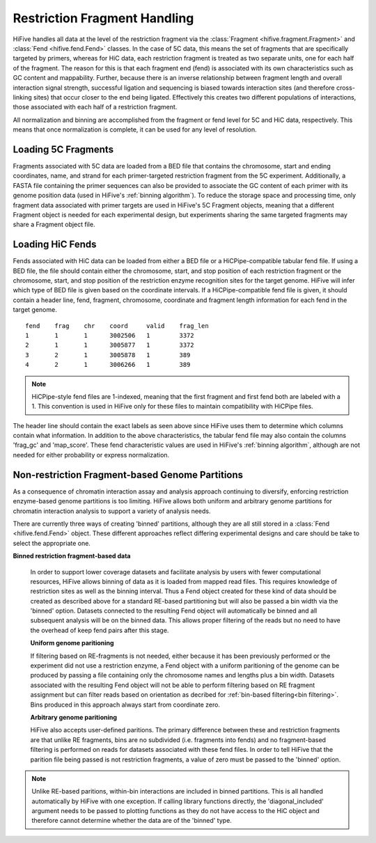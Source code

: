 .. _restriction fragments:

*****************************
Restriction Fragment Handling
*****************************

HiFive handles all data at the level of the restriction fragment via the :class:`Fragment <hifive.fragment.Fragment>` and :class:`Fend <hifive.fend.Fend>` classes. In the case of 5C data, this means the set of fragments that are specifically targeted by primers, whereas for HiC data, each restriction fragment is treated as two separate units, one for each half of the fragment. The reason for this is that each fragment end (fend) is associated with its own characteristics such as GC content and mappability. Further, because there is an inverse relationship between fragment length and overall interaction signal strength, successful ligation and sequencing is biased towards interaction sites (and therefore cross-linking sites) that occur closer to the end being ligated. Effectively this creates two different populations of interactions, those associated with each half of a restriction fragment.

All normalization and binning are accomplished from the fragment or fend level for 5C and HiC data, respectively. This means that once normalization is complete, it can be used for any level of resolution.

==========================
Loading 5C Fragments
==========================

Fragments associated with 5C data are loaded from a BED file that contains the chromosome, start and ending coordinates, name, and strand for each primer-targeted restriction fragment from the 5C experiment. Additionally, a FASTA file containing the primer sequences can also be provided to associate the GC content of each primer with its genome position data (used in HiFive's :ref:`binning algorithm`). To reduce the storage space and processing time, only fragment data associated with primer targets are used in HiFive's 5C Fragment objects, meaning that a different Fragment object is needed for each experimental design, but experiments sharing the same targeted fragments may share a Fragment object file.


=========================
Loading HiC Fends
=========================

Fends associated with HiC data can be loaded from either a BED file or a HiCPipe-compatible tabular fend file. If using a BED file, the file should contain either the chromosome, start, and stop position of each restriction fragment or the chromosome, start, and stop position of the restriction enzyme recognition sites for the target genome. HiFive will infer which type of BED file is given based on the coordinate intervals. If a HiCPipe-compatible fend file is given, it should contain a header line, fend, fragment, chromosome, coordinate and fragment length information for each fend in the target genome.

::

  fend    frag    chr    coord     valid    frag_len
  1       1       1      3002506   1	    3372
  2       1       1      3005877   1        3372
  3       2       1      3005878   1        389
  4       2       1      3006266   1        389

.. note::
  HiCPipe-style fend files are 1-indexed, meaning that the first fragment and first fend both are labeled with a 1. This convention is used in HiFive only for these files to maintain compatibility with HiCPipe files.

The header line should contain the exact labels as seen above since HiFive uses them to determine which columns contain what information. In addition to the above characteristics, the tabular fend file may also contain the columns 'frag_gc' and 'map_score'. These fend characteristic values are used in HiFive's :ref:`binning algorithm`, although are not needed for either probability or express normalization.


=================================================
Non-restriction Fragment-based Genome Partitions
=================================================

As a consequence of chromatin interaction assay and analysis approach continuing to diversify, enforcing restriction enzyme-based genome partitions is too limiting. HiFive allows both uniform and arbitrary genome partitions for chromatin interaction analysis to support a variety of analysis needs.

There are currently three ways of creating 'binned' partitions, although they are all still stored in a :class:`Fend <hifive.fend.Fend>` object. These different approaches reflect differing experimental designs and care should be take to select the appropriate one.

**Binned restriction fragment-based data**

 In order to support lower coverage datasets and facilitate analysis by users with fewer computational resources, HiFive allows binning of data as it is loaded from mapped read files. This requires knowledge of restriction sites as well as the binning interval. Thus a Fend object created for these kind of data should be created as described above for a standard RE-based partitioning but will also be passed a bin width via the 'binned' option. Datasets connected to the resulting Fend object will automatically be binned and all subsequent analysis will be on the binned data. This allows proper filtering of the reads but no need to have the overhead of keep fend pairs after this stage.

 **Uniform genome paritioning**

 If filtering based on RE-fragments is not needed, either because it has been previously performed or the experiment did not use a restriction enzyme, a Fend object with a uniform paritioning of the genome can be produced by passing a file containing only the chromosome names and lengths plus a bin width. Datasets associated with the resulting Fend object will not be able to perform filtering based on RE fragment assignment but can filter reads based on orientation as decribed for :ref:`bin-based filtering<bin filtering>`. Bins produced in this approach always start from coordinate zero.

 **Arbitrary genome paritioning**

 HiFive also accepts user-defined paritions. The primary difference between these and restriction fragments are that unlike RE fragments, bins are no subdivided (i.e. fragments into fends) and no fragment-based filtering is performed on reads for datasets associated with these fend files. In order to tell HiFive that the parition file being passed is not restriction fragments, a value of zero must be passed to the 'binned' option.

.. note:: Unlike RE-based paritions, within-bin interactions are included in binned partitions. This is all handled automatically by HiFive with one exception. If calling library functions directly, the 'diagonal_included' argument needs to be passed to plotting functions as they do not have access to the HiC object and therefore cannot determine whether the data are of the 'binned' type.
